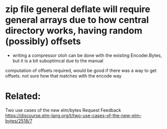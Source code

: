 * zip file general deflate will require general arrays due to how central directory works, having random (possibly) offsets
 - writing a compressor otoh can be done with the existing Encoder.Bytes, but it is a bit suboptimcal due to the manual
computation of offsets required, would be good if there was a way to get offsets. not sure how that matches with the encode way

* Related:
Two use cases of the new elm/bytes
          Request Feedback
          https://discourse.elm-lang.org/t/two-use-cases-of-the-new-elm-bytes/2518/7

